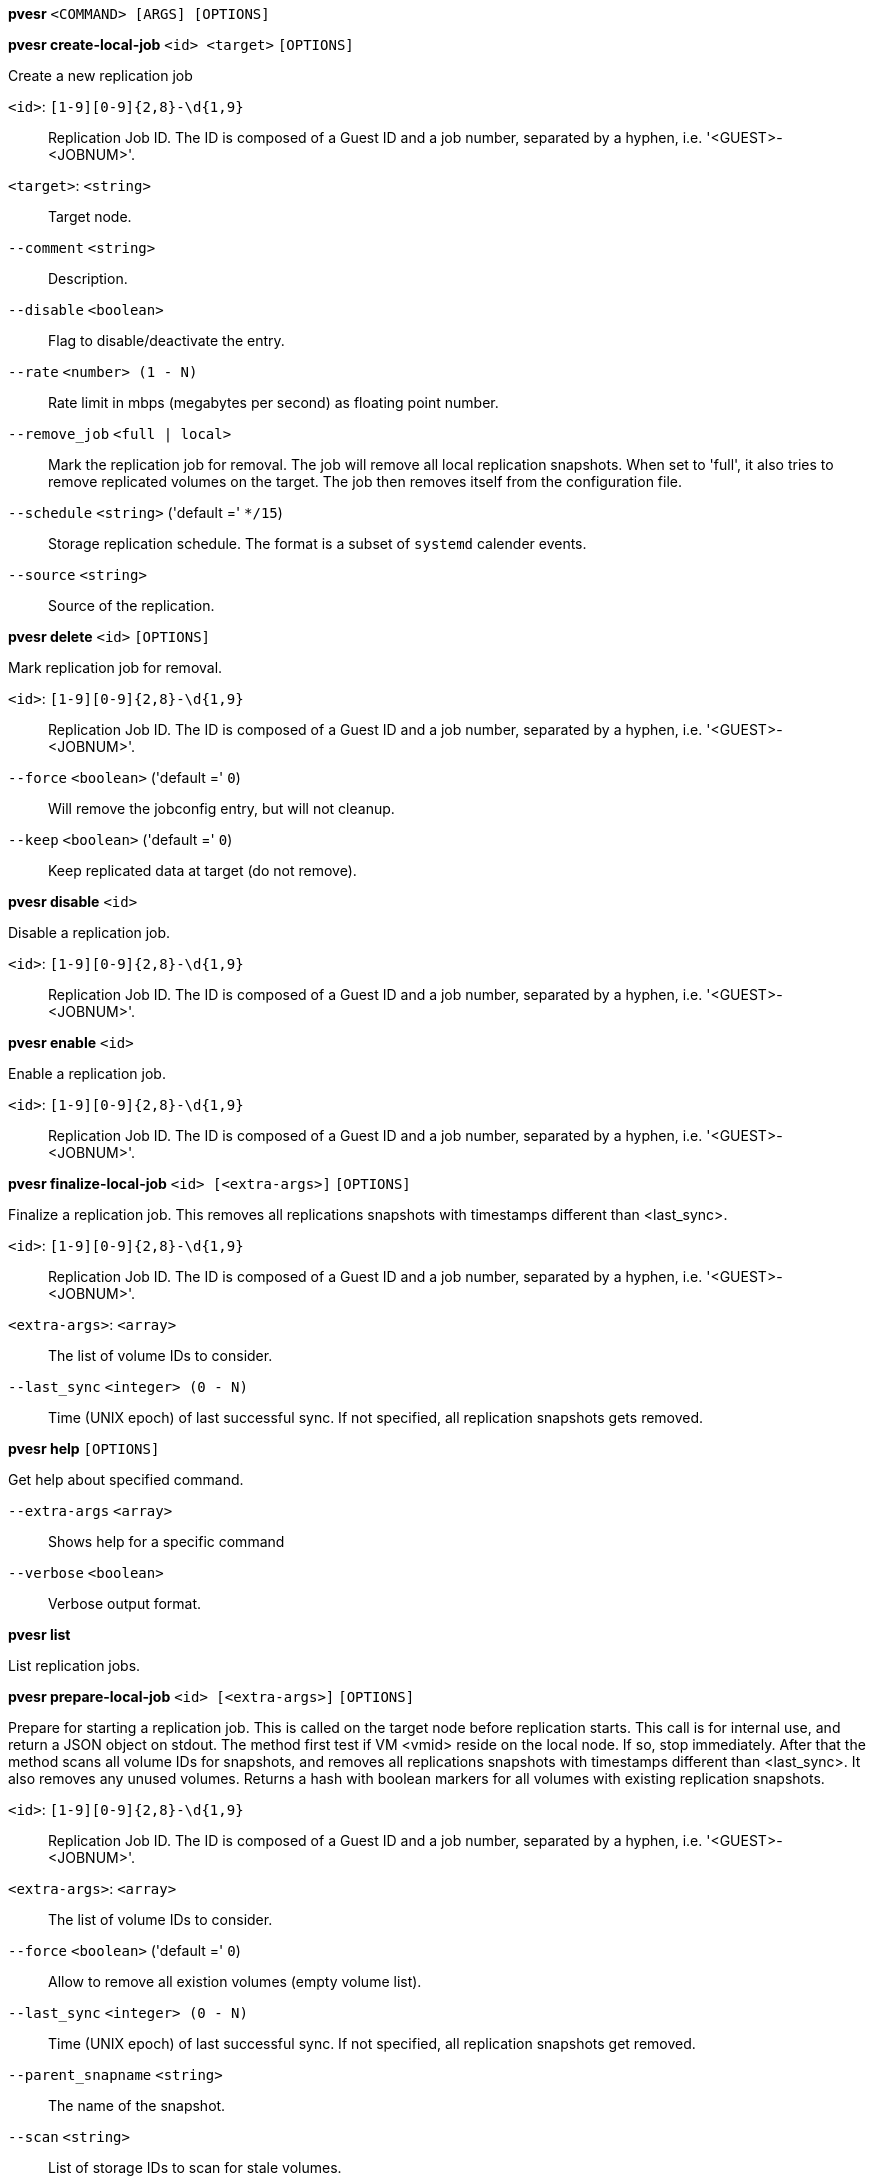 *pvesr* `<COMMAND> [ARGS] [OPTIONS]`

*pvesr create-local-job* `<id> <target>` `[OPTIONS]`

Create a new replication job

`<id>`: `[1-9][0-9]{2,8}-\d{1,9}` ::

Replication Job ID. The ID is composed of a Guest ID and a job number, separated by a hyphen, i.e. '<GUEST>-<JOBNUM>'.

`<target>`: `<string>` ::

Target node.

`--comment` `<string>` ::

Description.

`--disable` `<boolean>` ::

Flag to disable/deactivate the entry.

`--rate` `<number> (1 - N)` ::

Rate limit in mbps (megabytes per second) as floating point number.

`--remove_job` `<full | local>` ::

Mark the replication job for removal. The job will remove all local replication snapshots. When set to 'full', it also tries to remove replicated volumes on the target. The job then removes itself from the configuration file.

`--schedule` `<string>` ('default =' `*/15`)::

Storage replication schedule. The format is a subset of `systemd` calender events.

`--source` `<string>` ::

Source of the replication.

*pvesr delete* `<id>` `[OPTIONS]`

Mark replication job for removal.

`<id>`: `[1-9][0-9]{2,8}-\d{1,9}` ::

Replication Job ID. The ID is composed of a Guest ID and a job number, separated by a hyphen, i.e. '<GUEST>-<JOBNUM>'.

`--force` `<boolean>` ('default =' `0`)::

Will remove the jobconfig entry, but will not cleanup.

`--keep` `<boolean>` ('default =' `0`)::

Keep replicated data at target (do not remove).

*pvesr disable* `<id>`

Disable a replication job.

`<id>`: `[1-9][0-9]{2,8}-\d{1,9}` ::

Replication Job ID. The ID is composed of a Guest ID and a job number, separated by a hyphen, i.e. '<GUEST>-<JOBNUM>'.

*pvesr enable* `<id>`

Enable a replication job.

`<id>`: `[1-9][0-9]{2,8}-\d{1,9}` ::

Replication Job ID. The ID is composed of a Guest ID and a job number, separated by a hyphen, i.e. '<GUEST>-<JOBNUM>'.

*pvesr finalize-local-job* `<id> [<extra-args>]` `[OPTIONS]`

Finalize a replication job. This removes all replications snapshots with
timestamps different than <last_sync>.

`<id>`: `[1-9][0-9]{2,8}-\d{1,9}` ::

Replication Job ID. The ID is composed of a Guest ID and a job number, separated by a hyphen, i.e. '<GUEST>-<JOBNUM>'.

`<extra-args>`: `<array>` ::

The list of volume IDs to consider.

`--last_sync` `<integer> (0 - N)` ::

Time (UNIX epoch) of last successful sync. If not specified, all replication snapshots gets removed.

*pvesr help* `[OPTIONS]`

Get help about specified command.

`--extra-args` `<array>` ::

Shows help for a specific command

`--verbose` `<boolean>` ::

Verbose output format.

*pvesr list*

List replication jobs.

*pvesr prepare-local-job* `<id> [<extra-args>]` `[OPTIONS]`

Prepare for starting a replication job. This is called on the target node
before replication starts. This call is for internal use, and return a JSON
object on stdout. The method first test if VM <vmid> reside on the local
node. If so, stop immediately. After that the method scans all volume IDs
for snapshots, and removes all replications snapshots with timestamps
different than <last_sync>. It also removes any unused volumes. Returns a
hash with boolean markers for all volumes with existing replication
snapshots.

`<id>`: `[1-9][0-9]{2,8}-\d{1,9}` ::

Replication Job ID. The ID is composed of a Guest ID and a job number, separated by a hyphen, i.e. '<GUEST>-<JOBNUM>'.

`<extra-args>`: `<array>` ::

The list of volume IDs to consider.

`--force` `<boolean>` ('default =' `0`)::

Allow to remove all existion volumes (empty volume list).

`--last_sync` `<integer> (0 - N)` ::

Time (UNIX epoch) of last successful sync. If not specified, all replication snapshots get removed.

`--parent_snapname` `<string>` ::

The name of the snapshot.

`--scan` `<string>` ::

List of storage IDs to scan for stale volumes.

*pvesr read* `<id>`

Read replication job configuration.

`<id>`: `[1-9][0-9]{2,8}-\d{1,9}` ::

Replication Job ID. The ID is composed of a Guest ID and a job number, separated by a hyphen, i.e. '<GUEST>-<JOBNUM>'.

*pvesr run* `[OPTIONS]`

This method is called by the systemd-timer and executes all (or a specific)
sync jobs.

`--id` `[1-9][0-9]{2,8}-\d{1,9}` ::

Replication Job ID. The ID is composed of a Guest ID and a job number, separated by a hyphen, i.e. '<GUEST>-<JOBNUM>'.

`--mail` `<boolean>` ('default =' `0`)::

Send an email notification in case of a failure.

`--verbose` `<boolean>` ('default =' `0`)::

Print more verbose logs to stdout.

*pvesr schedule-now* `<id>`

Schedule replication job to start as soon as possible.

`<id>`: `[1-9][0-9]{2,8}-\d{1,9}` ::

Replication Job ID. The ID is composed of a Guest ID and a job number, separated by a hyphen, i.e. '<GUEST>-<JOBNUM>'.

*pvesr set-state* `<vmid> <state>`

Set the job replication state on migration. This call is for internal use.
It will accept the job state as ja JSON obj.

`<vmid>`: `<integer> (1 - N)` ::

The (unique) ID of the VM.

`<state>`: `<string>` ::

Job state as JSON decoded string.

*pvesr status* `[OPTIONS]`

List status of all replication jobs on this node.

`--guest` `<integer> (1 - N)` ::

Only list replication jobs for this guest.

*pvesr update* `<id>` `[OPTIONS]`

Update replication job configuration.

`<id>`: `[1-9][0-9]{2,8}-\d{1,9}` ::

Replication Job ID. The ID is composed of a Guest ID and a job number, separated by a hyphen, i.e. '<GUEST>-<JOBNUM>'.

`--comment` `<string>` ::

Description.

`--delete` `<string>` ::

A list of settings you want to delete.

`--digest` `<string>` ::

Prevent changes if current configuration file has different SHA1 digest. This can be used to prevent concurrent modifications.

`--disable` `<boolean>` ::

Flag to disable/deactivate the entry.

`--rate` `<number> (1 - N)` ::

Rate limit in mbps (megabytes per second) as floating point number.

`--remove_job` `<full | local>` ::

Mark the replication job for removal. The job will remove all local replication snapshots. When set to 'full', it also tries to remove replicated volumes on the target. The job then removes itself from the configuration file.

`--schedule` `<string>` ('default =' `*/15`)::

Storage replication schedule. The format is a subset of `systemd` calender events.

`--source` `<string>` ::

Source of the replication.


